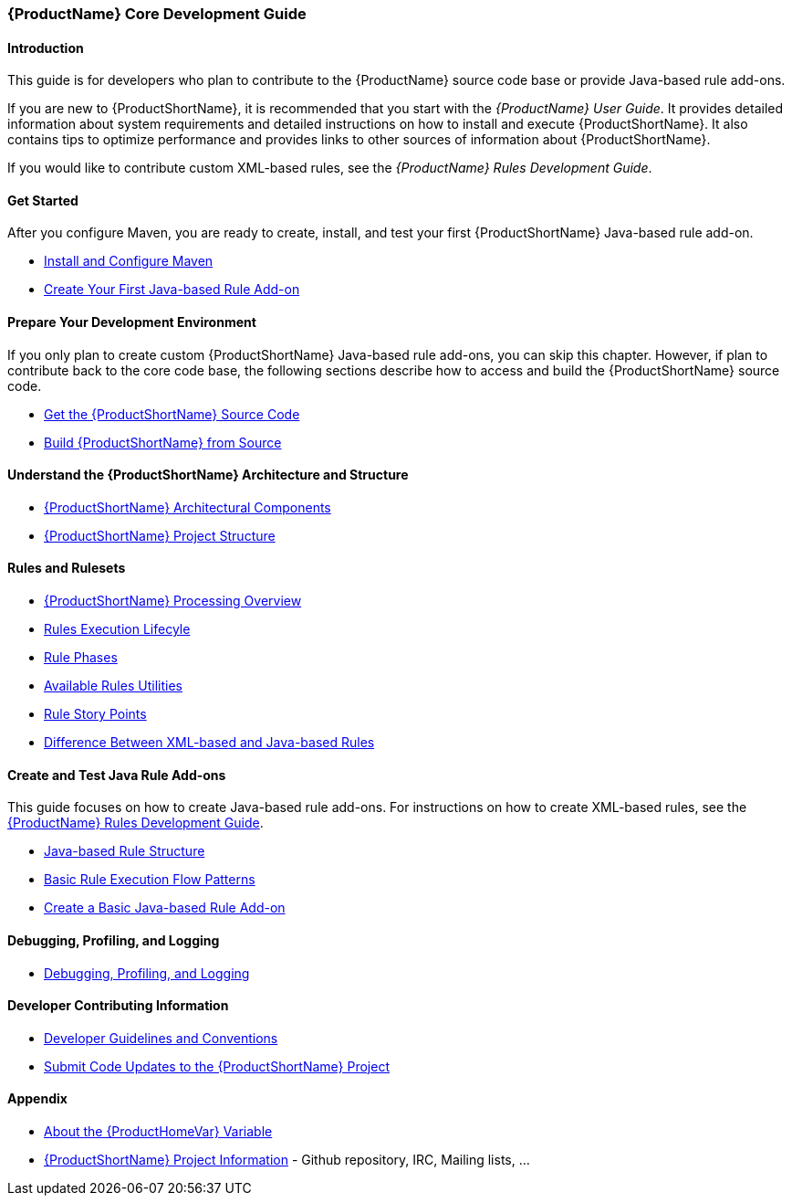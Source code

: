 

 
:ProductDocRulesGuideURL: https://access.redhat.com/documentation/en/red-hat-jboss-migration-toolkit/version-2.5/windup-rules-development-guide

[[Core-Development-Guide]]
=== {ProductName} Core Development Guide


==== Introduction

This guide is for developers who plan to contribute to the {ProductName} source code base or provide Java-based rule add-ons.

If you are new to {ProductShortName}, it is recommended that you start with the _{ProductName} User Guide_. It provides detailed information about system requirements and detailed instructions on how to install and execute {ProductShortName}. It also contains tips to optimize performance and provides links to other sources of information about {ProductShortName}.

If you would like to contribute custom XML-based rules, see the _{ProductName} Rules Development Guide_.

==== Get Started

After you configure Maven, you are ready to create, install, and test your first {ProductShortName} Java-based rule add-on.

* xref:Install-and-Configure-Maven[Install and Configure Maven]
* xref:Dev-Create-Your-First-Java-based-Rule-Add-on[Create Your First Java-based Rule Add-on]

==== Prepare Your Development Environment

If you only plan to create custom {ProductShortName} Java-based rule add-ons, you can skip this chapter. However, if plan to contribute back to the core code base, the following sections describe how to access and build the {ProductShortName} source code.

* xref:Dev-Get-the-Source-Code[Get the {ProductShortName} Source Code]
* xref:Dev-Build-from-Source[Build {ProductShortName} from Source]
// I don't think this is needed: * xref:Dev-Execute-Built-from-Source[Execute {ProductShortName} Built from Source]

==== Understand the {ProductShortName} Architecture and Structure

* xref:Architectural-Components[{ProductShortName} Architectural Components]
* xref:Dev-Project-Structure[{ProductShortName} Project Structure]

==== Rules and Rulesets

* xref:Processing-Overview[{ProductShortName} Processing Overview]
* xref:Rules-Rule-Execution-Lifecycle[Rules Execution Lifecyle]
* xref:Rule-Phases[Rule Phases]
* xref:Rules-Available-Rules-Utilities[Available Rules Utilities]
* xref:Rules-Rule-Story-Points[Rule Story Points]
* xref:Rules-Difference-Between-XML-based-and-Java-based-Rules[Difference Between XML-based and Java-based Rules]

==== Create and Test Java Rule Add-ons

This guide focuses on how to create Java-based rule add-ons. For instructions on how to create XML-based rules, see the {ProductDocRulesGuideURL}[{ProductName} Rules Development Guide].

* xref:Rules-Java-based-Rule-Structure[Java-based Rule Structure]
* xref:Rules-Basic-Rule-Execution-Flow-Patterns[Basic Rule Execution Flow Patterns]
* xref:Rules-Create-a-Basic-Java-based-Rule-Add-on[Create a Basic Java-based Rule Add-on]

==== Debugging, Profiling, and Logging

* xref:Dev-Debugging-and-Profiling[Debugging, Profiling, and Logging]

==== Developer Contributing Information

* xref:Dev-Development-Guidelines-and-Conventions[Developer Guidelines and Conventions]
* xref:Dev-Submit-Code-Updates-to-the-Project[Submit Code Updates to the {ProductShortName} Project]


==== Appendix

* xref:About-the-HOME-Variable[About the {ProductHomeVar} Variable]
* xref:Dev-Project-Information[{ProductShortName} Project Information] - Github
repository, IRC, Mailing lists, ...

